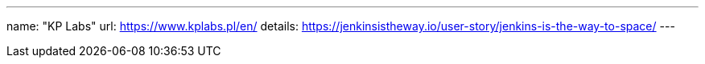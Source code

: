 ---
name: "KP Labs"
url: https://www.kplabs.pl/en/
details: https://jenkinsistheway.io/user-story/jenkins-is-the-way-to-space/
---
